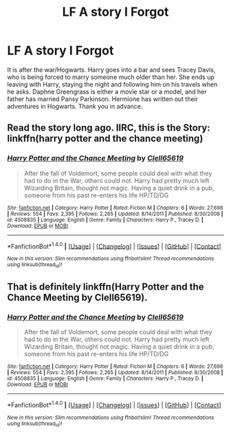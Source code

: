 #+TITLE: LF A story I Forgot

* LF A story I Forgot
:PROPERTIES:
:Author: GTACOD
:Score: 5
:DateUnix: 1477143402.0
:DateShort: 2016-Oct-22
:FlairText: Request
:END:
It is after the war/Hogwarts. Harry goes into a bar and sees Tracey Davis, who is being forced to marry someone much older than her. She ends up leaving with Harry, staying the night and following him on his travels when he asks. Daphne Greengrass is either a movie star or a model, and her father has married Pansy Parkinson. Hermione has written out their adventures in Hogwarts. Thank you in advance.


** Read the story long ago. IIRC, this is the Story: linkffn(harry potter and the chance meeting)
:PROPERTIES:
:Author: RandomNameTakenToo
:Score: 2
:DateUnix: 1477145608.0
:DateShort: 2016-Oct-22
:END:

*** [[http://www.fanfiction.net/s/4508835/1/][*/Harry Potter and the Chance Meeting/*]] by [[https://www.fanfiction.net/u/1298529/Clell65619][/Clell65619/]]

#+begin_quote
  After the fall of Voldemort, some people could deal with what they had to do in the War, others could not. Harry had pretty much left Wizarding Britain, thought not magic. Having a quiet drink in a pub, someone from his past re-enters his life HP/TD/DG
#+end_quote

^{/Site/: [[http://www.fanfiction.net/][fanfiction.net]] *|* /Category/: Harry Potter *|* /Rated/: Fiction M *|* /Chapters/: 6 *|* /Words/: 27,698 *|* /Reviews/: 554 *|* /Favs/: 2,395 *|* /Follows/: 2,265 *|* /Updated/: 8/14/2011 *|* /Published/: 8/30/2008 *|* /id/: 4508835 *|* /Language/: English *|* /Genre/: Family *|* /Characters/: Harry P., Tracey D. *|* /Download/: [[http://www.ff2ebook.com/old/ffn-bot/index.php?id=4508835&source=ff&filetype=epub][EPUB]] or [[http://www.ff2ebook.com/old/ffn-bot/index.php?id=4508835&source=ff&filetype=mobi][MOBI]]}

--------------

*FanfictionBot*^{1.4.0} *|* [[[https://github.com/tusing/reddit-ffn-bot/wiki/Usage][Usage]]] | [[[https://github.com/tusing/reddit-ffn-bot/wiki/Changelog][Changelog]]] | [[[https://github.com/tusing/reddit-ffn-bot/issues/][Issues]]] | [[[https://github.com/tusing/reddit-ffn-bot/][GitHub]]] | [[[https://www.reddit.com/message/compose?to=tusing][Contact]]]

^{/New in this version: Slim recommendations using/ ffnbot!slim! /Thread recommendations using/ linksub(thread_id)!}
:PROPERTIES:
:Author: FanfictionBot
:Score: 1
:DateUnix: 1477145623.0
:DateShort: 2016-Oct-22
:END:


** That is definitely linkffn(Harry Potter and the Chance Meeting by Clell65619).
:PROPERTIES:
:Author: yarglethatblargle
:Score: 1
:DateUnix: 1477145919.0
:DateShort: 2016-Oct-22
:END:

*** [[http://www.fanfiction.net/s/4508835/1/][*/Harry Potter and the Chance Meeting/*]] by [[https://www.fanfiction.net/u/1298529/Clell65619][/Clell65619/]]

#+begin_quote
  After the fall of Voldemort, some people could deal with what they had to do in the War, others could not. Harry had pretty much left Wizarding Britain, thought not magic. Having a quiet drink in a pub, someone from his past re-enters his life HP/TD/DG
#+end_quote

^{/Site/: [[http://www.fanfiction.net/][fanfiction.net]] *|* /Category/: Harry Potter *|* /Rated/: Fiction M *|* /Chapters/: 6 *|* /Words/: 27,698 *|* /Reviews/: 554 *|* /Favs/: 2,395 *|* /Follows/: 2,265 *|* /Updated/: 8/14/2011 *|* /Published/: 8/30/2008 *|* /id/: 4508835 *|* /Language/: English *|* /Genre/: Family *|* /Characters/: Harry P., Tracey D. *|* /Download/: [[http://www.ff2ebook.com/old/ffn-bot/index.php?id=4508835&source=ff&filetype=epub][EPUB]] or [[http://www.ff2ebook.com/old/ffn-bot/index.php?id=4508835&source=ff&filetype=mobi][MOBI]]}

--------------

*FanfictionBot*^{1.4.0} *|* [[[https://github.com/tusing/reddit-ffn-bot/wiki/Usage][Usage]]] | [[[https://github.com/tusing/reddit-ffn-bot/wiki/Changelog][Changelog]]] | [[[https://github.com/tusing/reddit-ffn-bot/issues/][Issues]]] | [[[https://github.com/tusing/reddit-ffn-bot/][GitHub]]] | [[[https://www.reddit.com/message/compose?to=tusing][Contact]]]

^{/New in this version: Slim recommendations using/ ffnbot!slim! /Thread recommendations using/ linksub(thread_id)!}
:PROPERTIES:
:Author: FanfictionBot
:Score: 1
:DateUnix: 1477145957.0
:DateShort: 2016-Oct-22
:END:
